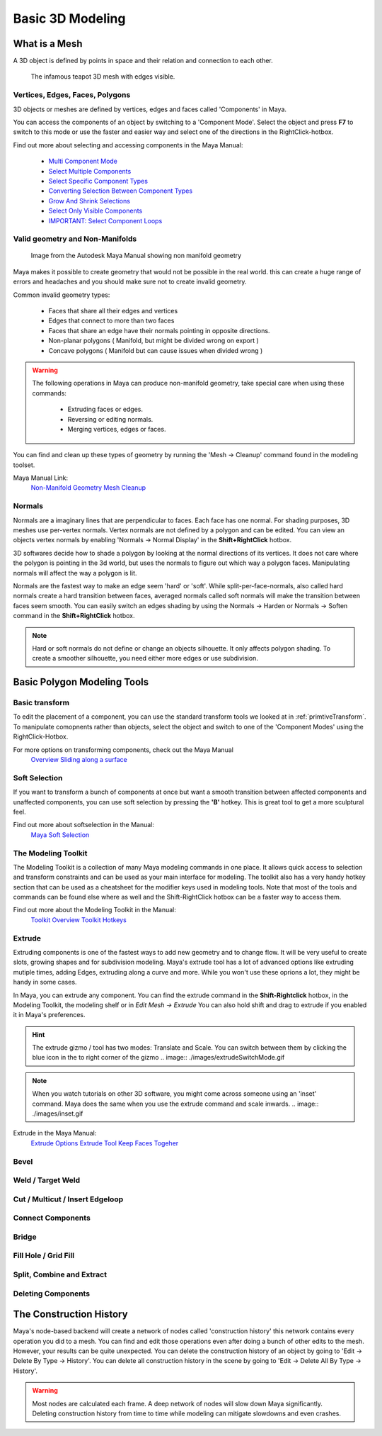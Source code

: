 #################
Basic 3D Modeling
#################

**************
What is a Mesh
**************
A 3D object is defined by points in space and their relation and connection to each other.

.. figure:: ./images/teapot.png

    The infamous teapot 3D mesh with edges visible.

Vertices, Edges, Faces, Polygons
================================
3D objects or meshes are defined by vertices, edges and faces called 'Components' in Maya.

.. image:: ./images/vertexEdgePoly.png

You can access the components of an object by switching to a 'Component Mode'. Select
the object and press **F7** to switch to this mode or use the faster and easier way and select
one of the directions in the RightClick-hotbox.

Find out more about selecting and accessing components in the Maya Manual:

    * `Multi Component Mode <https://help.autodesk.com/view/MAYAUL/2020/ENU/?guid=GUID-9853C085-85BD-44C2-8FA6-04E3DC31A1F3>`_
    * `Select Multiple Components <https://help.autodesk.com/view/MAYAUL/2020/ENU/?guid=GUID-ABB00438-68A6-4108-8D79-C362F690E808>`_
    * `Select Specific Component Types <https://help.autodesk.com/view/MAYAUL/2020/ENU/?guid=GUID-FB4ED62E-1094-4450-AEA8-BBB3A0DA9F91>`_
    * `Converting Selection Between Component Types <https://help.autodesk.com/view/MAYAUL/2020/ENU/?guid=GUID-E6A6CDD4-5DDA-4306-9F83-2EDF83C9D4EB>`_
    * `Grow And Shrink Selections <https://help.autodesk.com/view/MAYAUL/2020/ENU/?guid=GUID-475A975C-DE5E-4D6A-AE60-D8B8E24F74E2>`_
    * `Select Only Visible Components <https://help.autodesk.com/view/MAYAUL/2020/ENU/?guid=GUID-72C0C337-FBA7-4009-9D91-57D0587A17BA>`_
    * `IMPORTANT: Select Component Loops <https://help.autodesk.com/view/MAYAUL/2020/ENU/?guid=GUID-2ADFD0C1-05C5-42EC-90F8-3035A6B21D77>`_

Valid geometry and Non-Manifolds
================================

.. figure:: https://help.autodesk.com/cloudhelp/2020/ENU/Maya-Modeling/images/GUID-7368F973-3DE2-4763-BAE2-0250359B7BCF.png

    Image from the Autodesk Maya Manual showing non manifold geometry

Maya makes it possible to create geometry that would not be possible in the real world. this
can create a huge range of errors and headaches and you should make sure not to create invalid
geometry.

Common invalid geometry types:

    * Faces that share all their edges and vertices
    * Edges that connect to more than two faces
    * Faces that share an edge have their normals pointing in opposite directions.
    * Non-planar polygons ( Manifold, but might be divided wrong on export )
    * Concave polygons ( Manifold but can cause issues when divided wrong )

.. warning::
    The following operations in Maya can produce non-manifold geometry, take special care when
    using these commands:

        * Extruding faces or edges.
        * Reversing or editing normals.
        * Merging vertices, edges or faces.

You can find and clean up these types of geometry by running the 'Mesh -> Cleanup' command 
found in the modeling toolset.

Maya Manual Link:
    `Non-Manifold Geometry <https://help.autodesk.com/view/MAYAUL/2020/ENU/?guid=GUID-8E97CEF7-1CFE-4838-B4B7-59F526E21AB2>`_
    `Mesh Cleanup <https://knowledge.autodesk.com/support/maya/learn-explore/caas/CloudHelp/cloudhelp/2020/ENU/Maya-Modeling/files/GUID-AB60C982-C96E-4947-8CF3-5152406B6A40-htm.html#GUID-AB60C982-C96E-4947-8CF3-5152406B6A40>`_

Normals
=======
Normals are a imaginary lines that are perpendicular to faces. Each face has one normal. For
shading purposes, 3D meshes use per-vertex normals. Vertex normals are not defined by a polygon
and can be edited. You can view an objects vertex normals by enabling 'Normals -> Normal Display' 
in the **Shift+RightClick** hotbox.

.. image:: ./images/visibleNormalsOnSphereCollage.png

3D softwares decide how to shade a polygon by looking at the normal directions of its vertices.
It does not care where the polygon is pointing in the 3d world, but uses the normals to figure 
out which way a polygon faces. Manipulating normals will affect the way a polygon is lit.

.. image:: ./images/normalsAndShading.gif

Normals are the fastest way to make an edge seem 'hard' or 'soft'. While split-per-face-normals,
also called hard normals create a hard transition between faces, averaged normals called soft normals
will make the transition between faces seem smooth. You can easily switch an edges shading by using 
the Normals -> Harden or Normals -> Soften command in the **Shift+RightClick** hotbox.

.. image:: ./images/hardAndSoftNormals.gif

.. note::
    Hard or soft normals do not define or change an objects silhouette. It only affects
    polygon shading. To create a smoother silhouette, you need either more edges or use
    subdivision.

****************************
Basic Polygon Modeling Tools
****************************

Basic transform
===============
To edit the placement of a component, you can use the standard transform tools we looked
at in :ref:`primtiveTransform`. To manipulate comopnents rather than objects, select the
object and switch to one of the 'Component Modes' using the RightClick-Hotbox.

For more options on transforming components, check out the Maya Manual
    `Overview <https://help.autodesk.com/view/MAYAUL/2020/ENU/?guid=GUID-6041BD1C-A129-444A-8737-F6EB65CA6246>`_
    `Sliding along a surface <https://help.autodesk.com/view/MAYAUL/2020/ENU/?guid=GUID-A7C41EA4-3249-4A24-A0AA-788D1F7D3DBF>`_

Soft Selection
==============
.. image:: ./images/softSelection.gif

If you want to transform a bunch of components at once but want a smooth transition between
affected components and unaffected components, you can use soft selection by pressing the
**'B'** hotkey. This is great tool to get a more sculptural feel.


Find out more about softselection in the Manual:
    `Maya Soft Selection <https://help.autodesk.com/view/MAYAUL/2020/ENU/?guid=GUID-FF7C8670-97C7-4C13-9A6F-3B0A8F881EC9>`_

The Modeling Toolkit
====================
The Modeling Toolkit is a collection of many Maya modeling commands in one place. It allows
quick access to selection and transform constraints and can be used as your main interface
for modeling. The toolkit also has a very handy hotkey section that can be used as a cheatsheet
for the modifier keys used in modeling tools. Note that most of the tools and commands can be 
found else where as well and the Shift-RightClick hotbox can be a faster way to access them.

.. image:: ./images/modelingToolkit.png

Find out more about the Modeling Toolkit in the Manual:
    `Toolkit Overview <https://help.autodesk.com/view/MAYAUL/2020/ENU/?guid=GUID-D4CD168A-34F2-465B-A39C-DE20B34E5535>`_
    `Toolkit Hotkeys <https://help.autodesk.com/view/MAYAUL/2020/ENU/?guid=GUID-DAD42E62-3E23-4A00-93E9-4F4A193F3057>`_

Extrude 
=======
.. image:: ./images/extrude.gif

Extruding components is one of the fastest ways to add new geometry and to change flow. 
It will be very useful to create slots, growing shapes and for subdivision modeling. 
Maya's extrude tool has a lot of advanced options like extruding mutiple times, adding 
Edges, extruding along a curve and more. While you won't use these oprions a lot, they
might be handy in some cases.

In Maya, you can extrude any component. You can find the extrude command in the **Shift-Rightclick**
hotbox, in the Modeling Toolkit, the modeling shelf or in *Edit Mesh -> Extrude*
You can also hold shift and drag to extrude if you enabled it in Maya's preferences.

.. hint::
    The extrude gizmo / tool has two modes: Translate and Scale. You can switch between them by clicking
    the blue icon in the to right corner of the gizmo
    .. image:: ./images/extrudeSwitchMode.gif

.. note::
    When you watch tutorials on other 3D software, you might come across someone using an 
    'inset' command. Maya does the same when you use the extrude command and scale inwards.
    .. image:: ./images/inset.gif

Extrude in the Maya Manual:
    `Extrude Options <https://help.autodesk.com/view/MAYAUL/2020/ENU/?guid=GUID-0026EDC2-E6F7-4C57-A22F-CA6D440CE4AD>`_
    `Extrude Tool <https://help.autodesk.com/view/MAYAUL/2020/ENU/?guid=GUID-20202ED3-5EC7-420E-860E-EC29D101A7A8>`_
    `Keep Faces Togeher <https://help.autodesk.com/view/MAYAUL/2020/ENU/?guid=GUID-2D20D2B8-4B0D-465C-A244-67A9BC608663>`_

Bevel
=====

Weld / Target Weld
==================

Cut / Multicut / Insert Edgeloop
================================

Connect Components
==================

Bridge
======

Fill Hole / Grid Fill
=====================


Split, Combine and Extract
==========================

Deleting Components
===================


************************
The Construction History
************************
Maya's node-based backend will create a network of nodes called 'construction history' this 
network contains every operation you did to a mesh. You can find and edit those operations
even after doing a bunch of other edits to the mesh. However, your results can be quite unexpected.
You can delete the construction history of an object by going to 'Edit -> Delete By Type -> History'.
You can delete all construction history in the scene by going to 'Edit -> Delete All By Type -> History'.

.. warning::
    Most nodes are calculated each frame. A deep network of nodes will slow down Maya significantly.
    Deleting construction history from time to time while modeling can mitigate slowdowns and even 
    crashes.


